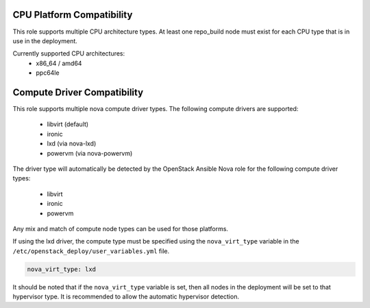 CPU Platform Compatibility
~~~~~~~~~~~~~~~~~~~~~~~~~~

This role supports multiple CPU architecture types.  At least one repo_build
node must exist for each CPU type that is in use in the deployment.

Currently supported CPU architectures:
 - x86_64 / amd64
 - ppc64le


Compute Driver Compatibility
~~~~~~~~~~~~~~~~~~~~~~~~~~~~

This role supports multiple nova compute driver types.  The following
compute drivers are supported:
 - libvirt (default)
 - ironic
 - lxd (via nova-lxd)
 - powervm (via nova-powervm)

The driver type will automatically be detected by the OpenStack Ansible Nova
role for the following compute driver types:
 - libvirt
 - ironic
 - powervm

Any mix and match of compute node types can be used for those platforms.

If using the lxd driver, the compute type must be specified using the
``nova_virt_type`` variable in the ``/etc/openstack_deploy/user_variables.yml``
file.

.. code-block:: shell-session

   nova_virt_type: lxd

It should be noted that if the ``nova_virt_type`` variable is set, then all
nodes in the deployment will be set to that hypervisor type.  It is recommended
to allow the automatic hypervisor detection.
